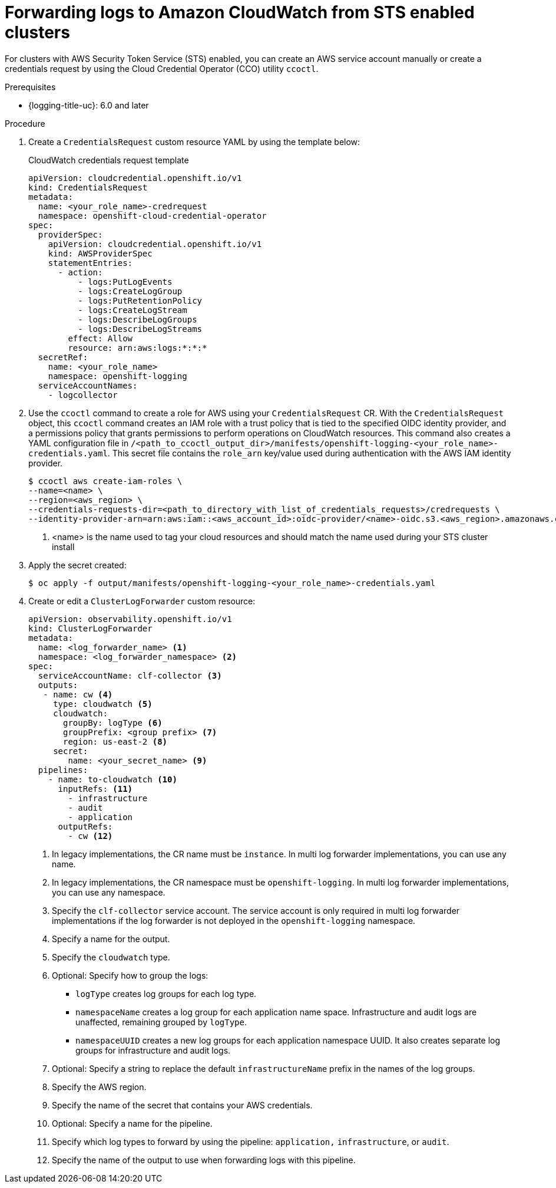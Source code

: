 // Module included in the following assemblies:
//
// * observability/logging/log_collection_forwarding/configuring-log-forwarding.adoc

:_mod-docs-content-type: PROCEDURE
[id="cluster-logging-collector-log-forward-sts-cloudwatch_{context}"]
= Forwarding logs to Amazon CloudWatch from STS enabled clusters

For clusters with AWS Security Token Service (STS) enabled, you can create an AWS service account manually or create a credentials request by using the Cloud Credential Operator (CCO) utility `ccoctl`.

.Prerequisites

* {logging-title-uc}: 6.0 and later

.Procedure

. Create a `CredentialsRequest` custom resource YAML by using the template below:
+
.CloudWatch credentials request template
[source,yaml]
----
apiVersion: cloudcredential.openshift.io/v1
kind: CredentialsRequest
metadata:
  name: <your_role_name>-credrequest
  namespace: openshift-cloud-credential-operator
spec:
  providerSpec:
    apiVersion: cloudcredential.openshift.io/v1
    kind: AWSProviderSpec
    statementEntries:
      - action:
          - logs:PutLogEvents
          - logs:CreateLogGroup
          - logs:PutRetentionPolicy
          - logs:CreateLogStream
          - logs:DescribeLogGroups
          - logs:DescribeLogStreams
        effect: Allow
        resource: arn:aws:logs:*:*:*
  secretRef:
    name: <your_role_name>
    namespace: openshift-logging
  serviceAccountNames:
    - logcollector
----
+
. Use the `ccoctl` command to create a role for AWS using your `CredentialsRequest` CR. With the `CredentialsRequest` object, this `ccoctl` command creates an IAM role with a trust policy that is tied to the specified OIDC identity provider, and a permissions policy that grants permissions to perform operations on CloudWatch resources. This command also creates a YAML configuration file in `/<path_to_ccoctl_output_dir>/manifests/openshift-logging-<your_role_name>-credentials.yaml`. This secret file contains the `role_arn` key/value used during authentication with the AWS IAM identity provider.
+
[source,terminal]
----
$ ccoctl aws create-iam-roles \
--name=<name> \
--region=<aws_region> \
--credentials-requests-dir=<path_to_directory_with_list_of_credentials_requests>/credrequests \
--identity-provider-arn=arn:aws:iam::<aws_account_id>:oidc-provider/<name>-oidc.s3.<aws_region>.amazonaws.com <1>
----
<1> <name> is the name used to tag your cloud resources and should match the name used during your STS cluster install
+
. Apply the secret created:
[source,terminal]
+
----
$ oc apply -f output/manifests/openshift-logging-<your_role_name>-credentials.yaml
----
+
. Create or edit a `ClusterLogForwarder` custom resource:
+
[source,yaml]
----
apiVersion: observability.openshift.io/v1
kind: ClusterLogForwarder
metadata:
  name: <log_forwarder_name> <1>
  namespace: <log_forwarder_namespace> <2>
spec:
  serviceAccountName: clf-collector <3>
  outputs:
   - name: cw <4>
     type: cloudwatch <5>
     cloudwatch:
       groupBy: logType <6>
       groupPrefix: <group prefix> <7>
       region: us-east-2 <8>
     secret:
        name: <your_secret_name> <9>
  pipelines:
    - name: to-cloudwatch <10>
      inputRefs: <11>
        - infrastructure
        - audit
        - application
      outputRefs:
        - cw <12>
----
<1> In legacy implementations, the CR name must be `instance`. In multi log forwarder implementations, you can use any name.
<2> In legacy implementations, the CR namespace must be `openshift-logging`. In multi log forwarder implementations, you can use any namespace.
<3> Specify the `clf-collector` service account. The service account is only required in multi log forwarder implementations if the log forwarder is not deployed in the `openshift-logging` namespace.
<4> Specify a name for the output.
<5> Specify the `cloudwatch` type.
<6> Optional: Specify how to group the logs:
+
* `logType` creates log groups for each log type.
* `namespaceName` creates a log group for each application name space. Infrastructure and audit logs are unaffected, remaining grouped by `logType`.
* `namespaceUUID` creates a new log groups for each application namespace UUID. It also creates separate log groups for infrastructure and audit logs.
<7> Optional: Specify a string to replace the default `infrastructureName` prefix in the names of the log groups.
<8> Specify the AWS region.
<9> Specify the name of the secret that contains your AWS credentials.
<10> Optional: Specify a name for the pipeline.
<11> Specify which log types to forward by using the pipeline: `application,` `infrastructure`, or `audit`.
<12> Specify the name of the output to use when forwarding logs with this pipeline.

